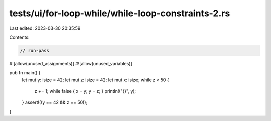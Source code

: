 tests/ui/for-loop-while/while-loop-constraints-2.rs
===================================================

Last edited: 2023-03-30 20:35:59

Contents:

.. code-block:: rs

    // run-pass
#![allow(unused_assignments)]
#![allow(unused_variables)]

pub fn main() {
    let mut y: isize = 42;
    let mut z: isize = 42;
    let mut x: isize;
    while z < 50 {
        z += 1;
        while false { x = y; y = z; }
        println!("{}", y);
    }
    assert!((y == 42 && z == 50));
}


